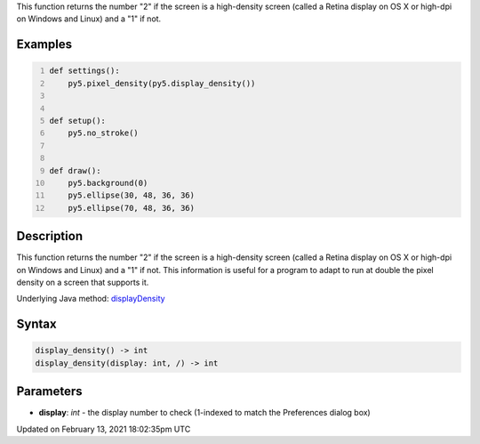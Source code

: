 .. title: display_density()
.. slug: display_density
.. date: 2021-02-13 18:02:35 UTC+00:00
.. tags:
.. category:
.. link:
.. description: py5 display_density() documentation
.. type: text

This function returns the number "2" if the screen is a high-density screen (called a Retina display on OS X or high-dpi on Windows and Linux) and a "1" if not.

Examples
========

.. raw:: html

    <div class="example-table">

.. raw:: html

    <div class="example-row"><div class="example-cell-image">

.. raw:: html

    </div><div class="example-cell-code">

.. code:: python
    :number-lines:

    def settings():
        py5.pixel_density(py5.display_density())


    def setup():
        py5.no_stroke()


    def draw():
        py5.background(0)
        py5.ellipse(30, 48, 36, 36)
        py5.ellipse(70, 48, 36, 36)

.. raw:: html

    </div></div>

.. raw:: html

    </div>

Description
===========

This function returns the number "2" if the screen is a high-density screen (called a Retina display on OS X or high-dpi on Windows and Linux) and a "1" if not. This information is useful for a program to adapt to run at double the pixel density on a screen that supports it.

Underlying Java method: `displayDensity <https://processing.org/reference/displayDensity_.html>`_

Syntax
======

.. code:: python

    display_density() -> int
    display_density(display: int, /) -> int

Parameters
==========

* **display**: `int` - the display number to check (1-indexed to match the Preferences dialog box)


Updated on February 13, 2021 18:02:35pm UTC


